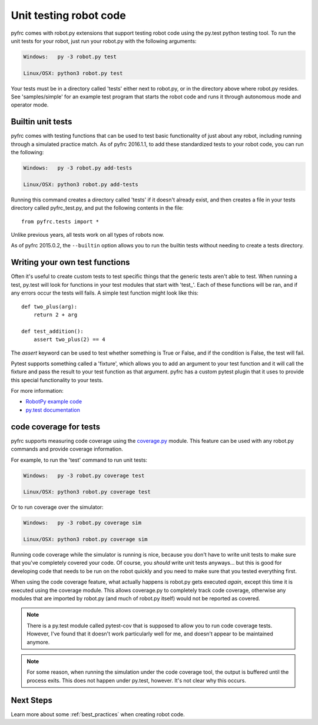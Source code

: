 .. _unit_tests:

Unit testing robot code
=======================

pyfrc comes with robot.py extensions that support testing robot code using the
py.test python testing tool. To run the unit tests for your robot, just run your
robot.py with the following arguments:

.. code-block:: sh

    Windows:   py -3 robot.py test
    
    Linux/OSX: python3 robot.py test

Your tests must be in a directory called 'tests' either next to robot.py, or in
the directory above where robot.py resides. See 'samples/simple' for an example
test program that starts the robot code and runs it through autonomous mode and
operator mode.

Builtin unit tests
------------------

pyfrc comes with testing functions that can be used to test basic
functionality of just about any robot, including running through a 
simulated practice match. As of pyfrc 2016.1.1, to add these standardized
tests to your robot code, you can run the following:

.. code-block:: sh

    Windows:   py -3 robot.py add-tests
    
    Linux/OSX: python3 robot.py add-tests

Running this command creates a directory called 'tests' if it doesn't already
exist, and then creates a file in your tests directory called pyfrc_test.py,
and put the following contents in the file::

    from pyfrc.tests import *
    
Unlike previous years, all tests work on all types of robots now.

As of pyfrc 2015.0.2, the ``--builtin`` option allows you to run the builtin
tests without needing to create a tests directory.

Writing your own test functions
-------------------------------

Often it's useful to create custom tests to test specific things that the
generic tests aren't able to test. When running a test, py.test will look for
functions in your test modules that start with 'test\_'. Each of these functions
will be ran, and if any errors  occur the tests will fails. A simple test
function might look like this::

    def two_plus(arg):
        return 2 + arg

    def test_addition():
        assert two_plus(2) == 4

The `assert` keyword can be used to test whether something is True or False,
and if the condition is False, the test will fail.

Pytest supports something called a 'fixture', which allows you to add an
argument to your test function and it will call the fixture and pass the
result to your test function as that argument. pyfrc has a custom pytest
plugin that it uses to provide this special functionality to your tests.

For more information:

* `RobotPy example code <https://github.com/robotpy/examples>`_
* `py.test documentation <http://pytest.org/latest/example/index.html>`_

code coverage for tests
-----------------------

pyfrc supports measuring code coverage using the `coverage.py <http://nedbatchelder.com/code/coverage/>`_
module. This feature can be used with any robot.py commands and provide coverage
information.

For example, to run the 'test' command to run unit tests:

.. code-block:: sh

    Windows:   py -3 robot.py coverage test
    
    Linux/OSX: python3 robot.py coverage test
    
Or to run coverage over the simulator:

.. code-block:: sh

    Windows:   py -3 robot.py coverage sim
    
    Linux/OSX: python3 robot.py coverage sim
    
Running code coverage while the simulator is running is nice, because you
don't have to write unit tests to make sure that you've completely covered
your code. Of course, you *should* write unit tests anyways... but this is
good for developing code that needs to be run on the robot quickly and you
need to make sure that you tested everything first.

When using the code coverage feature, what actually happens is robot.py gets
executed *again*, except this time it is executed using the coverage module.
This allows coverage.py to completely track code coverage, otherwise any
modules that are imported by robot.py (and much of robot.py itself) would not
be reported as covered. 

.. note:: There is a py.test module called pytest-cov that is supposed to allow
   you to run code coverage tests. However, I've found that it doesn't work
   particularly well for me, and doesn't appear to be maintained anymore.

.. note:: For some reason, when running the simulation under the code coverage
   tool, the output is buffered until the process exits. This does not happen
   under py.test, however. It's not clear why this occurs. 

Next Steps
----------

Learn more about some :ref:`best_practices` when creating robot code. 
